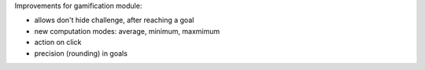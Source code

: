 Improvements for gamification module:

* allows don't hide challenge, after reaching a goal
* new computation modes: average, minimum, maxmimum
* action on click
* precision (rounding) in goals
